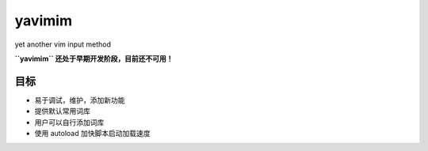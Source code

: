 yavimim
=======

yet another vim input method

**``yavimim`` 还处于早期开发阶段，目前还不可用！**

目标
----

* 易于调试，维护，添加新功能
* 提供默认常用词库
* 用户可以自行添加词库
* 使用 autoload 加快脚本启动加载速度
